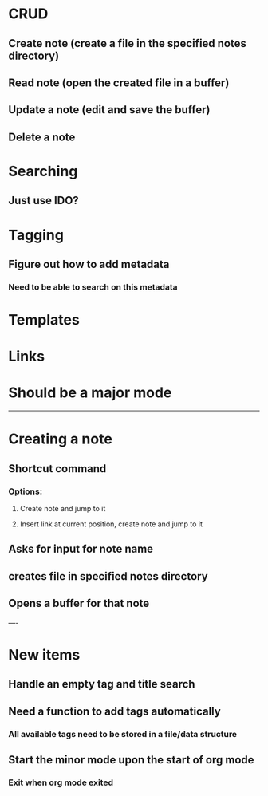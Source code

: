 * CRUD
** Create note (create a file in the specified notes directory)
** Read note (open the created file in a buffer)
** Update a note (edit and save the buffer)
** Delete a note
* Searching
** Just use IDO?
* Tagging
** Figure out how to add metadata
*** Need to be able to search on this metadata
* Templates
* Links
* Should be a major mode

-----

* Creating a note
** Shortcut command
*** Options:
**** Create note and jump to it
**** Insert link at current position, create note and jump to it
** Asks for input for note name
** creates file in specified notes directory
** Opens a buffer for that note


----

* New items
** Handle an empty tag and title search
** Need a function to add tags automatically
*** All available tags need to be stored in a file/data structure
** Start the minor mode upon the start of org mode
*** Exit when org mode exited
